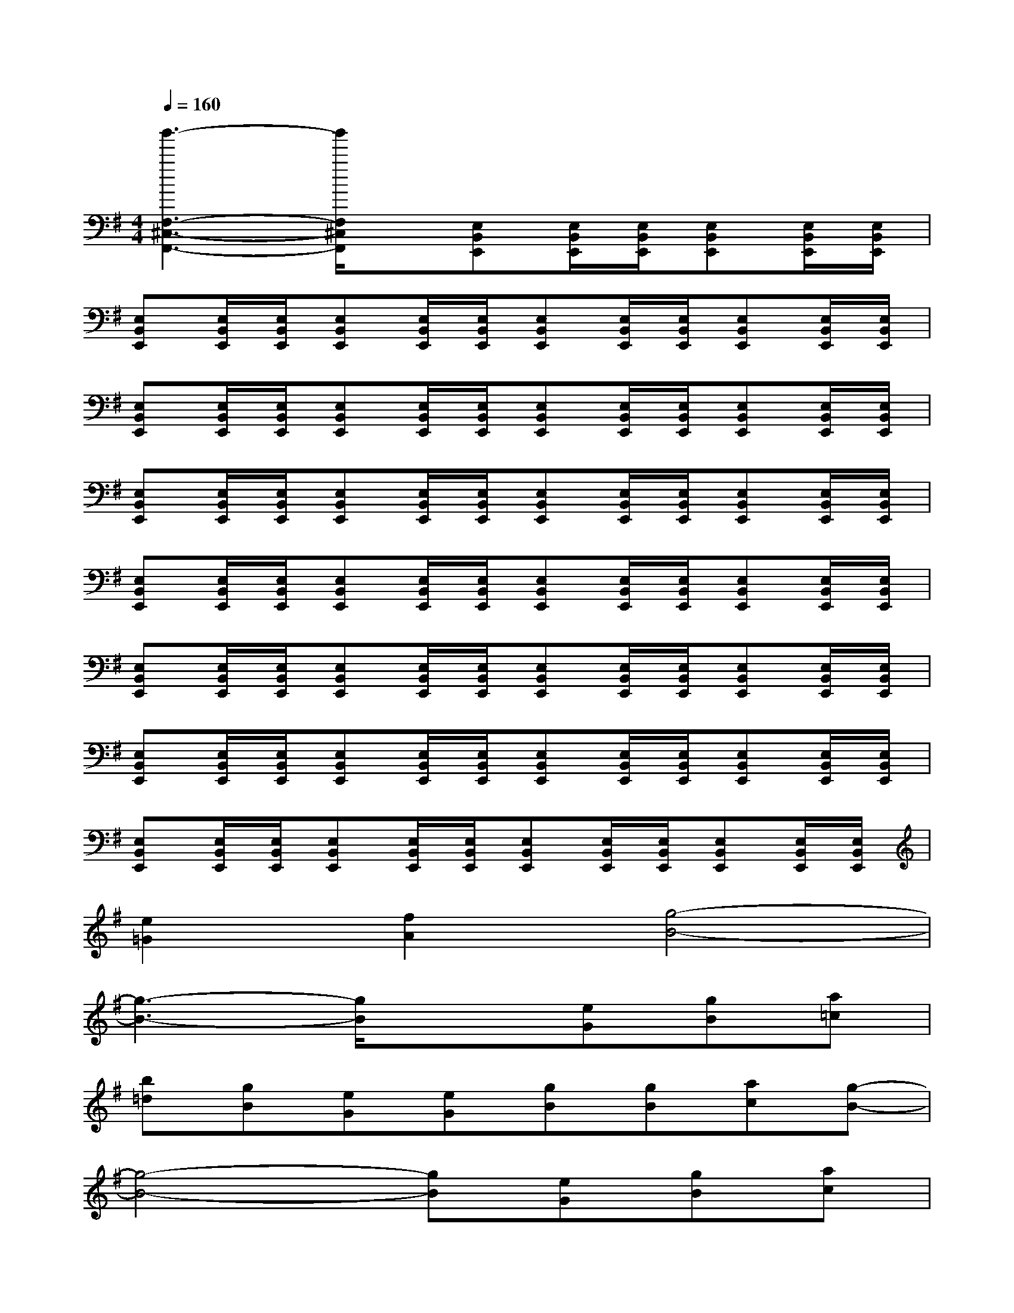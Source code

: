 X:1
T:
M:4/4
L:1/8
Q:1/4=160
K:G%1sharps
V:1
[b'3-F,3-^C,3-F,,3-][b'/2F,/2^C,/2F,,/2]x/2[E,B,,E,,][E,/2B,,/2E,,/2][E,/2B,,/2E,,/2][E,B,,E,,][E,/2B,,/2E,,/2][E,/2B,,/2E,,/2]|
[E,B,,E,,][E,/2B,,/2E,,/2][E,/2B,,/2E,,/2][E,B,,E,,][E,/2B,,/2E,,/2][E,/2B,,/2E,,/2][E,B,,E,,][E,/2B,,/2E,,/2][E,/2B,,/2E,,/2][E,B,,E,,][E,/2B,,/2E,,/2][E,/2B,,/2E,,/2]|
[E,B,,E,,][E,/2B,,/2E,,/2][E,/2B,,/2E,,/2][E,B,,E,,][E,/2B,,/2E,,/2][E,/2B,,/2E,,/2][E,B,,E,,][E,/2B,,/2E,,/2][E,/2B,,/2E,,/2][E,B,,E,,][E,/2B,,/2E,,/2][E,/2B,,/2E,,/2]|
[E,B,,E,,][E,/2B,,/2E,,/2][E,/2B,,/2E,,/2][E,B,,E,,][E,/2B,,/2E,,/2][E,/2B,,/2E,,/2][E,B,,E,,][E,/2B,,/2E,,/2][E,/2B,,/2E,,/2][E,B,,E,,][E,/2B,,/2E,,/2][E,/2B,,/2E,,/2]|
[E,B,,E,,][E,/2B,,/2E,,/2][E,/2B,,/2E,,/2][E,B,,E,,][E,/2B,,/2E,,/2][E,/2B,,/2E,,/2][E,B,,E,,][E,/2B,,/2E,,/2][E,/2B,,/2E,,/2][E,B,,E,,][E,/2B,,/2E,,/2][E,/2B,,/2E,,/2]|
[E,B,,E,,][E,/2B,,/2E,,/2][E,/2B,,/2E,,/2][E,B,,E,,][E,/2B,,/2E,,/2][E,/2B,,/2E,,/2][E,B,,E,,][E,/2B,,/2E,,/2][E,/2B,,/2E,,/2][E,B,,E,,][E,/2B,,/2E,,/2][E,/2B,,/2E,,/2]|
[E,B,,E,,][E,/2B,,/2E,,/2][E,/2B,,/2E,,/2][E,B,,E,,][E,/2B,,/2E,,/2][E,/2B,,/2E,,/2][E,B,,E,,][E,/2B,,/2E,,/2][E,/2B,,/2E,,/2][E,B,,E,,][E,/2B,,/2E,,/2][E,/2B,,/2E,,/2]|
[E,B,,E,,][E,/2B,,/2E,,/2][E,/2B,,/2E,,/2][E,B,,E,,][E,/2B,,/2E,,/2][E,/2B,,/2E,,/2][E,B,,E,,][E,/2B,,/2E,,/2][E,/2B,,/2E,,/2][E,B,,E,,][E,/2B,,/2E,,/2][E,/2B,,/2E,,/2]|
[e2=G2][f2A2][g4-B4-]|
[g3-B3-][g/2B/2]x3/2[eG][gB][a=c]|
[b=d][gB][eG][eG][gB][gB][ac][g-B-]|
[g4-B4-][gB][eG][gB][ac]|
[bd][gB][eG][eG][fA][fA][gB][f-A-]|
[f4-A4-][fA][eA][gB][ac]|
[bd][gB][eG][eG][gB][gB][ac][g-B-]|
[g2B2][f/2A/2][g/2B/2]x/2[f/2A/2][e3-G3-][e/2G/2]x/2